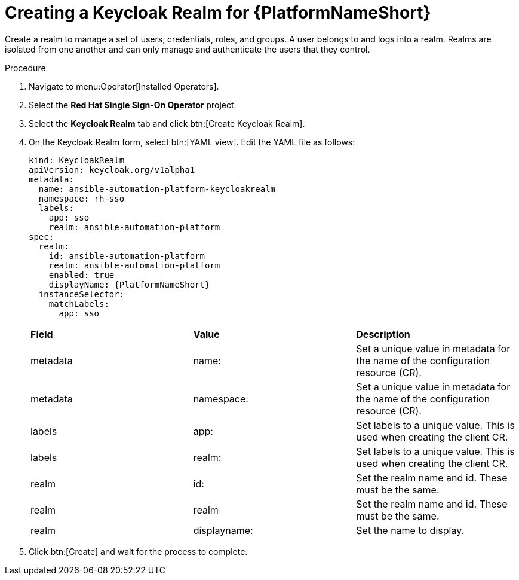 [id="proc-create-keycloak-realm_{context}"]

= Creating a Keycloak Realm for {PlatformNameShort}

Create a realm to manage a set of users, credentials, roles, and groups.
A user belongs to and logs into a realm.
Realms are isolated from one another and can only manage and authenticate the users that they control.

.Procedure

. Navigate to menu:Operator[Installed Operators].
. Select the *Red Hat Single Sign-On Operator* project.
. Select the *Keycloak Realm* tab and click btn:[Create Keycloak Realm].
. On the Keycloak Realm form, select btn:[YAML view].
Edit the YAML file as follows:
+
[options="nowrap" subs="+quotes"]
----
kind: KeycloakRealm
apiVersion: keycloak.org/v1alpha1
metadata:
  name: ansible-automation-platform-keycloakrealm
  namespace: rh-sso
  labels:
    app: sso
    realm: ansible-automation-platform
spec:
  realm:
    id: ansible-automation-platform
    realm: ansible-automation-platform
    enabled: true
    displayName: {PlatformNameShort}
  instanceSelector:
    matchLabels:
      app: sso
----
+

[cols="30% 30% 30%",options="header]
|====
| *Field* | *Value* | *Description*
| metadata | name: | Set a unique value in metadata for the name of the configuration resource (CR).
| metadata | namespace: | Set a unique value in metadata for the name of the configuration resource (CR).
| labels | app: |Set labels to a unique value. This is used when creating the client CR.
| labels | realm: | Set labels to a unique value. This is used when creating the client CR.
| realm | id: | Set the realm name and id. These must be the same.
| realm | realm | Set the realm name and id. These must be the same.
| realm | displayname: | Set the name to display.
|====

. Click btn:[Create] and wait for the process to complete.
